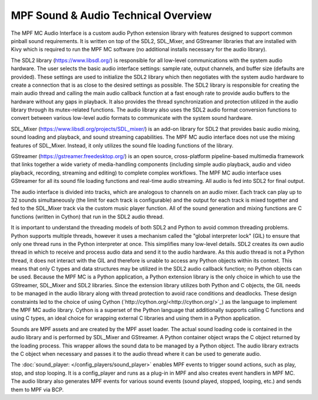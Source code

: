 MPF Sound & Audio Technical Overview
====================================

The MPF MC Audio Interface is a custom audio Python extension library with features designed to
support common pinball sound requirements. It is written on top of the SDL2, SDL_Mixer, and
GStreamer libraries that are installed with Kivy which is required to run the MPF MC software
(no additional installs necessary for the audio library).

.. image:: images/technical_overview.png

The SDL2 library (`https://www.libsdl.org/ <https://www.libsdl.org/>`_) is responsible for all
low-level communications with the system audio hardware. The user selects the basic audio
interface settings: sample rate, output channels, and buffer size (defaults are provided).  These
settings are used to initialize the SDL2 library which then negotiates with the system audio
hardware to create a connection that is as close to the desired settings as possible. The SDL2
library is responsible for creating the main audio thread and calling the main audio callback
function at a fast enough rate to provide audio buffers to the hardware without any gaps in
playback.  It also provides the thread synchronization and protection utilized in the audio
library through its mutex-related functions. The audio library also uses the SDL2 audio format
conversion functions to convert between various low-level audio formats to communicate with the
system sound hardware.

SDL_Mixer (`https://www.libsdl.org/projects/SDL_mixer/ <https://www.libsdl.org/projects/SDL_mixer/>`_)
is an add-on library for SDL2 that provides basic audio mixing, sound loading and playback, and
sound streaming capabilities.  The MPF MC audio interface does not use the mixing features of
SDL_Mixer. Instead, it only utilizes the sound file loading functions of the library.

GStreamer (`https://gstreamer.freedesktop.org/ <https://gstreamer.freedesktop.org/>`_) is an open
source, cross-platform pipeline-based multimedia framework that links together a wide variety of
media-handling components (including simple audio playback, audio and video playback, recording,
streaming and editing) to complete complex workflows. The MPF MC audio interface uses GStreamer
for all its sound file loading functions and real-time audio streaming. All audio is fed into SDL2
for final output.

The audio interface is divided into tracks, which are analogous to channels on an audio mixer.
Each track can play up to 32 sounds simultaneously (the limit for each track is configurable) and
the output for each track is mixed together and fed to the SDL_Mixer track via the custom music
player function. All of the sound generation and mixing functions are C functions (written in
Cython) that run in the SDL2 audio thread.

It is important to understand the threading models of both SDL2 and Python to avoid common
threading problems. Python supports multiple threads, however it uses a mechanism called the
"global interpreter lock" (GIL) to ensure that only one thread runs in the Python interpreter at
once.  This simplifies many low-level details.  SDL2 creates its own audio thread in which to
receive and process audio data and send it to the audio hardware.  As this audio thread is not a
Python thread, it does not interact with the GIL and therefore is unable to access any Python
objects within its context.  This means that only C types and data structures may be utilized in
the SDL2 audio callback function; no Python objects can be used. Because the MPF MC is a Python
application, a Python extension library is the only choice in which to use the GStreamer,
SDL_Mixer and SDL2 libraries.  Since the extension library utilizes both Python and C objects,
the GIL needs to be managed in the audio library along with thread protection to avoid race
conditions and deadlocks. These design constraints led to the choice of using Cython
(`http://cython.org/<http://cython.org/>`_) as the language to implement the MPF MC audio library.
Cython is a superset of the Python language that additionally supports calling C functions and
using C types, an ideal choice for wrapping external C libraries and using them in a Python
application.

Sounds are MPF assets and are created by the MPF asset loader.  The actual sound loading code is
contained in the audio library and is performed by SDL_Mixer and GStreamer.  A Python container
object wraps the C object returned by the loading process.  This wrapper allows the sound data to
be managed by a Python object.  The audio library extracts the C object when necessary and passes
it to the audio thread where it can be used to generate audio.

The :doc:`sound_player: </config_players/sound_player>` enables MPF events to trigger sound actions,
such as play, stop, and stop looping. It is a config_player and runs as a plug-in in MPF and also
creates event handlers in MPF MC.  The audio library also generates MPF events for various sound
events (sound played, stopped, looping, etc.) and sends them to MPF via BCP.

